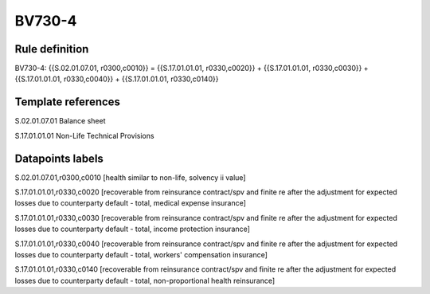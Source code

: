 =======
BV730-4
=======

Rule definition
---------------

BV730-4: {{S.02.01.07.01, r0300,c0010}} = {{S.17.01.01.01, r0330,c0020}} + {{S.17.01.01.01, r0330,c0030}} + {{S.17.01.01.01, r0330,c0040}} + {{S.17.01.01.01, r0330,c0140}}


Template references
-------------------

S.02.01.07.01 Balance sheet

S.17.01.01.01 Non-Life Technical Provisions


Datapoints labels
-----------------

S.02.01.07.01,r0300,c0010 [health similar to non-life, solvency ii value]

S.17.01.01.01,r0330,c0020 [recoverable from reinsurance contract/spv and finite re after the adjustment for expected losses due to counterparty default - total, medical expense insurance]

S.17.01.01.01,r0330,c0030 [recoverable from reinsurance contract/spv and finite re after the adjustment for expected losses due to counterparty default - total, income protection insurance]

S.17.01.01.01,r0330,c0040 [recoverable from reinsurance contract/spv and finite re after the adjustment for expected losses due to counterparty default - total, workers' compensation insurance]

S.17.01.01.01,r0330,c0140 [recoverable from reinsurance contract/spv and finite re after the adjustment for expected losses due to counterparty default - total, non-proportional health reinsurance]



